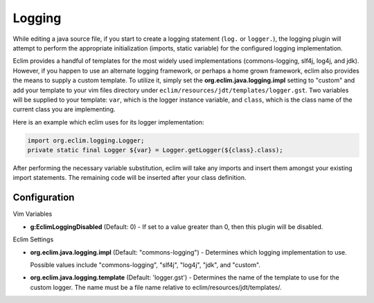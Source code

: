 .. Copyright (C) 2005 - 2009  Eric Van Dewoestine

   This program is free software: you can redistribute it and/or modify
   it under the terms of the GNU General Public License as published by
   the Free Software Foundation, either version 3 of the License, or
   (at your option) any later version.

   This program is distributed in the hope that it will be useful,
   but WITHOUT ANY WARRANTY; without even the implied warranty of
   MERCHANTABILITY or FITNESS FOR A PARTICULAR PURPOSE.  See the
   GNU General Public License for more details.

   You should have received a copy of the GNU General Public License
   along with this program.  If not, see <http://www.gnu.org/licenses/>.

.. _vim/java/logging:

Logging
=======

While editing a java source file, if you start to create a logging statement
(``log.`` or ``logger.``), the logging plugin will attempt to perform the
appropriate initialization (imports, static variable) for the configured logging
implementation.

Eclim provides a handful of templates for the most widely used implementations
(commons-logging, slf4j, log4j, and jdk).  However, if you happen to use an
alternate logging framework, or perhaps a home grown framework, eclim also
provides the means to supply a custom template.  To utilize it, simply set the
**org.eclim.java.logging.impl** setting to "custom" and add your template to
your vim files directory under ``eclim/resources/jdt/templates/logger.gst``.
Two variables will be supplied to your template: ``var``, which is the logger
instance variable, and ``class``, which is the class name of the current class
you are implementing.

Here is an example which eclim uses for its logger implementation\:

.. code-block:: java

  import org.eclim.logging.Logger;
  private static final Logger ${var} = Logger.getLogger(${class}.class);

After performing the necessary variable substitution, eclim will take any
imports and insert them amongst your existing import statements.  The remaining
code will be inserted after your class definition.


Configuration
-------------

Vim Variables

.. _g\:EclimLoggingDisabled:

- **g:EclimLoggingDisabled** (Default: 0) -
  If set to a value greater than 0, then this plugin will be disabled.

Eclim Settings

.. _org.eclim.java.logging.impl:

- **org.eclim.java.logging.impl** (Default: "commons-logging") -
  Determines which logging implementation to use.

  Possible values include "commons-logging", "slf4j", "log4j", "jdk", and
  "custom".

.. _org.eclim.java.logging.template:

- **org.eclim.java.logging.template** (Default: 'logger.gst') -
  Determines the name of the template to use for the custom logger.  The name
  must be a file name relative to eclim/resources/jdt/templates/.
